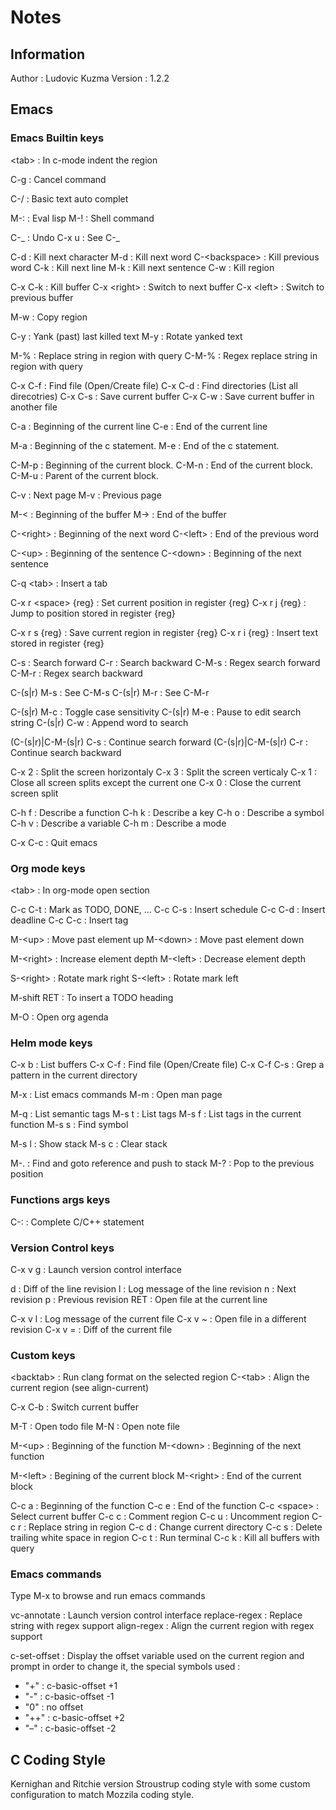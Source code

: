 * Notes
** Information

   Author : Ludovic Kuzma
   Version : 1.2.2

** Emacs
*** Emacs Builtin keys

	<tab> : In c-mode indent the region

	C-g : Cancel command

	C-/ : Basic text auto complet

	M-: : Eval lisp
	M-! : Shell command

	C-_ : Undo
	C-x u : See C-_

	C-d : Kill next character
	M-d : Kill next word
	C-<backspace> : Kill previous word
	C-k : Kill next line
	M-k : Kill next sentence
	C-w : Kill region

	C-x C-k : Kill buffer
	C-x <right> : Switch to next buffer
	C-x <left> : Switch to previous buffer

	M-w : Copy region

	C-y : Yank (past) last killed text
	M-y : Rotate yanked text

	M-% : Replace string in region with query
	C-M-% : Regex replace string in region with query

	C-x C-f : Find file (Open/Create file)
	C-x C-d : Find directories (List all direcotries)
	C-x C-s : Save current buffer
	C-x C-w : Save current buffer in another file

	C-a : Beginning of the current line
	C-e : End of the current line

	M-a : Beginning of the c statement.
	M-e : End of the c statement.

	C-M-p : Beginning of the current block.
	C-M-n : End of the current block.
	C-M-u : Parent of the current block.

	C-v : Next page
	M-v : Previous page

	M-< : Beginning of the buffer
	M-> : End of the buffer

	C-<right> : Beginning of the next word
	C-<left> : End of the previous word

	C-<up> : Beginning of the sentence
	C-<down> : Beginning of the next sentence

	C-q <tab> : Insert a tab

	C-x r <space> {reg} : Set current position in register {reg}
	C-x r j {reg} : Jump to position stored in register {reg}

	C-x r s {reg} : Save current region in register {reg}
	C-x r i {reg} : Insert text stored in register {reg}

	C-s : Search forward
	C-r : Search backward
	C-M-s : Regex search forward
	C-M-r : Regex search backward

	C-(s|r) M-s : See C-M-s
	C-(s|r) M-r : See C-M-r

	C-(s|r) M-c : Toggle case sensitivity
	C-(s|r) M-e : Pause to edit search string
	C-(s|r) C-w : Append word to search

	(C-(s|r)|C-M-(s|r) C-s : Continue search forward
	(C-(s|r)|C-M-(s|r) C-r : Continue search backward

	C-x 2 : Split the screen horizontaly
	C-x 3 : Split the screen verticaly
	C-x 1 : Close all screen splits except the current one
	C-x 0 : Close the current screen split

	C-h f : Describe a function
	C-h k : Describe a key
	C-h o : Describe a symbol
	C-h v : Describe a variable
	C-h m : Describe a mode

	C-x C-c : Quit emacs

*** Org mode keys

	<tab> : In org-mode open section

	C-c C-t : Mark as TODO, DONE, ...
	C-c C-s : Insert schedule
	C-c C-d : Insert deadline
	C-c C-c : Insert tag

	M-<up> : Move past element up
	M-<down> : Move past element down

	M-<right> : Increase element depth
	M-<left> : Decrease element depth

	S-<right> : Rotate mark right
	S-<left> : Rotate mark left

	M-shift RET : To insert a TODO heading

	M-O : Open org agenda

*** Helm mode keys

	C-x b : List buffers
	C-x C-f : Find file (Open/Create file)
	C-x C-f C-s : Grep a pattern in the current directory

	M-x : List emacs commands
	M-m : Open man page

	# Helm gtags mode

	M-q : List semantic tags
	M-s t : List tags
	M-s f : List tags in the current function
	M-s s : Find symbol

	M-s l : Show stack
	M-s c : Clear stack

	M-. : Find and goto reference and push to stack
	M-? : Pop to the previous position

*** Functions args keys

	# C and C++ mode

	C-: : Complete C/C++ statement

*** Version Control keys

	C-x v g : Launch version control interface

	# vc-annotate mode

	d : Diff of the line revision
	l : Log message of the line revision
	n : Next revision
	p : Previous revision
	RET : Open file at the current line

	C-x v l : Log message of the current file
	C-x v ~ : Open file in a different revision
	C-x v = : Diff of the current file

*** Custom keys

	<backtab> : Run clang format on the selected region
	C-<tab> : Align the current region (see align-current)

	C-x C-b : Switch current buffer

	M-T : Open todo file
	M-N : Open note file

	M-<up> : Beginning of the function
	M-<down> : Beginning of the next function

	M-<left> : Begining of the current block
	M-<right> : End of the current block

	C-c a : Beginning of the function
	C-c e : End of the function
	C-c <space> : Select current buffer
	C-c c : Comment region
	C-c u : Uncomment region
	C-c r : Replace string in region
	C-c d : Change current directory
	C-c s : Delete trailing white space in region
	C-c t : Run terminal
	C-c k : Kill all buffers with query

*** Emacs commands

	Type M-x to browse and run emacs commands

	vc-annotate : Launch version control interface
	replace-regex : Replace string with regex support
	align-regex : Align the current region with regex support

	c-set-offset : Display the offset variable used on the current region and
	prompt in order to change it, the special symbols used :
	- "+" : c-basic-offset +1
	- "-" : c-basic-offset -1
	- "0" : no offset
	- "++" : c-basic-offset +2
	- "--" : c-basic-offset -2

** C Coding Style

   Kernighan and Ritchie version Stroustrup coding style with some custom configuration
   to match Mozzila coding style.
